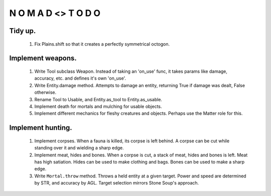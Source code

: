 N   O    M    A   D    <>     T     O     D     O
-------------------------------------------------

Tidy up.
^^^^^^^^^

    #) Fix Plains.shift so that it creates a perfectly symmetrical
       octogon.


Implement weapons.
^^^^^^^^^^^^^^^^^^

    #) Write Tool subclass Weapon.
       Instead of taking an 'on_use' func, it takes params like damage,
       accuracy, etc. and defines it's own 'on_use'.

    #) Write Entity.damage method.
       Attempts to damage an entity, returning True if damage was dealt,
       False otherwise.

    #) Rename Tool to Usable, and Entity.as_tool to Entity.as_usable.

    #) Implement death for mortals and mulching for usable objects.

    #) Implement different mechanics for fleshy creatures and objects.
       Perhaps use the Matter role for this.


Implement hunting.
^^^^^^^^^^^^^^^^^^

    #) Implement corpses.
       When a fauna is killed, its corpse is left behind.
       A corpse can be cut while standing over it and wielding a sharp
       edge.

    #) Implement meat, hides and bones.
       When a corpse is cut, a stack of meat, hides and bones is left.
       Meat has high satiation. Hides can be used to make clothing and
       bags. Bones can be used to make a sharp edge.

    #) Write ``Mortal.throw`` method.
       Throws a held entity at a given target. Power and speed are
       determined by STR, and accuracy by AGL.
       Target selection mirrors Stone Soup's approach.
